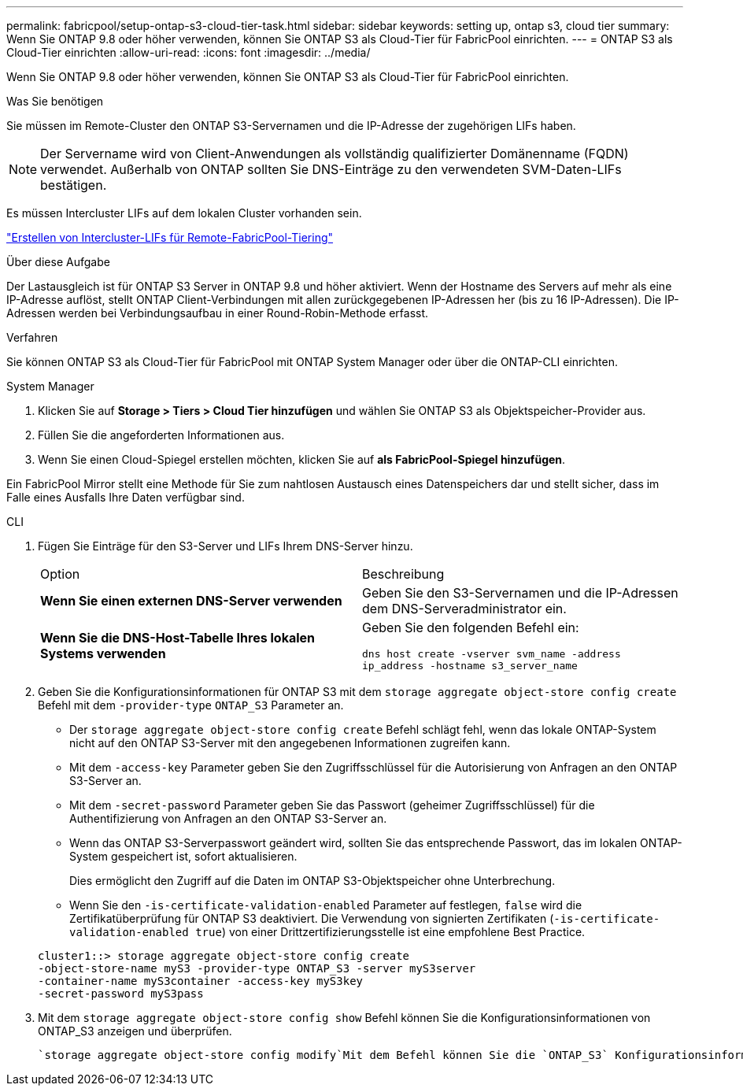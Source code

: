 ---
permalink: fabricpool/setup-ontap-s3-cloud-tier-task.html 
sidebar: sidebar 
keywords: setting up, ontap s3, cloud tier 
summary: Wenn Sie ONTAP 9.8 oder höher verwenden, können Sie ONTAP S3 als Cloud-Tier für FabricPool einrichten. 
---
= ONTAP S3 als Cloud-Tier einrichten
:allow-uri-read: 
:icons: font
:imagesdir: ../media/


[role="lead"]
Wenn Sie ONTAP 9.8 oder höher verwenden, können Sie ONTAP S3 als Cloud-Tier für FabricPool einrichten.

.Was Sie benötigen
Sie müssen im Remote-Cluster den ONTAP S3-Servernamen und die IP-Adresse der zugehörigen LIFs haben.

[NOTE]
====
Der Servername wird von Client-Anwendungen als vollständig qualifizierter Domänenname (FQDN) verwendet. Außerhalb von ONTAP sollten Sie DNS-Einträge zu den verwendeten SVM-Daten-LIFs bestätigen.

====
Es müssen Intercluster LIFs auf dem lokalen Cluster vorhanden sein.

link:../s3-config/create-intercluster-lifs-remote-fabricpool-tiering-task.html["Erstellen von Intercluster-LIFs für Remote-FabricPool-Tiering"]

.Über diese Aufgabe
Der Lastausgleich ist für ONTAP S3 Server in ONTAP 9.8 und höher aktiviert. Wenn der Hostname des Servers auf mehr als eine IP-Adresse auflöst, stellt ONTAP Client-Verbindungen mit allen zurückgegebenen IP-Adressen her (bis zu 16 IP-Adressen). Die IP-Adressen werden bei Verbindungsaufbau in einer Round-Robin-Methode erfasst.

.Verfahren
Sie können ONTAP S3 als Cloud-Tier für FabricPool mit ONTAP System Manager oder über die ONTAP-CLI einrichten.

[role="tabbed-block"]
====
.System Manager
--
. Klicken Sie auf *Storage > Tiers > Cloud Tier hinzufügen* und wählen Sie ONTAP S3 als Objektspeicher-Provider aus.
. Füllen Sie die angeforderten Informationen aus.
. Wenn Sie einen Cloud-Spiegel erstellen möchten, klicken Sie auf *als FabricPool-Spiegel hinzufügen*.


Ein FabricPool Mirror stellt eine Methode für Sie zum nahtlosen Austausch eines Datenspeichers dar und stellt sicher, dass im Falle eines Ausfalls Ihre Daten verfügbar sind.

--
.CLI
--
. Fügen Sie Einträge für den S3-Server und LIFs Ihrem DNS-Server hinzu.
+
|===


| Option | Beschreibung 


 a| 
*Wenn Sie einen externen DNS-Server verwenden*
 a| 
Geben Sie den S3-Servernamen und die IP-Adressen dem DNS-Serveradministrator ein.



 a| 
*Wenn Sie die DNS-Host-Tabelle Ihres lokalen Systems verwenden*
 a| 
Geben Sie den folgenden Befehl ein:

`dns host create -vserver svm_name -address ip_address -hostname s3_server_name`

|===
. Geben Sie die Konfigurationsinformationen für ONTAP S3 mit dem `storage aggregate object-store config create` Befehl mit dem `-provider-type` `ONTAP_S3` Parameter an.
+
** Der `storage aggregate object-store config create` Befehl schlägt fehl, wenn das lokale ONTAP-System nicht auf den ONTAP S3-Server mit den angegebenen Informationen zugreifen kann.
** Mit dem `-access-key` Parameter geben Sie den Zugriffsschlüssel für die Autorisierung von Anfragen an den ONTAP S3-Server an.
** Mit dem `-secret-password` Parameter geben Sie das Passwort (geheimer Zugriffsschlüssel) für die Authentifizierung von Anfragen an den ONTAP S3-Server an.
** Wenn das ONTAP S3-Serverpasswort geändert wird, sollten Sie das entsprechende Passwort, das im lokalen ONTAP-System gespeichert ist, sofort aktualisieren.
+
Dies ermöglicht den Zugriff auf die Daten im ONTAP S3-Objektspeicher ohne Unterbrechung.

** Wenn Sie den `-is-certificate-validation-enabled` Parameter auf festlegen, `false` wird die Zertifikatüberprüfung für ONTAP S3 deaktiviert. Die Verwendung von signierten Zertifikaten (`-is-certificate-validation-enabled true`) von einer Drittzertifizierungsstelle ist eine empfohlene Best Practice.


+
[listing]
----
cluster1::> storage aggregate object-store config create
-object-store-name myS3 -provider-type ONTAP_S3 -server myS3server
-container-name myS3container -access-key myS3key
-secret-password myS3pass
----
. Mit dem `storage aggregate object-store config show` Befehl können Sie die Konfigurationsinformationen von ONTAP_S3 anzeigen und überprüfen.
+
 `storage aggregate object-store config modify`Mit dem Befehl können Sie die `ONTAP_S3` Konfigurationsinformationen für FabricPool ändern.



--
====